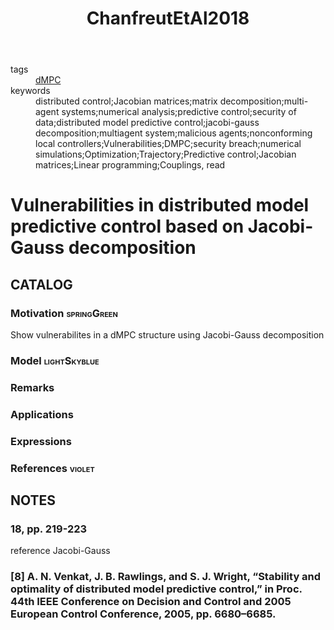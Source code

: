#+TITLE: ChanfreutEtAl2018
#+ROAM_KEY: cite:ChanfreutEtAl2018
#+ROAM_TAGS: article

- tags :: [[file:20200709101933-dmpc.org][dMPC]]
- keywords :: distributed control;Jacobian matrices;matrix decomposition;multi-agent systems;numerical analysis;predictive control;security of data;distributed model predictive control;jacobi-gauss decomposition;multiagent system;malicious agents;nonconforming local controllers;Vulnerabilities;DMPC;security breach;numerical simulations;Optimization;Trajectory;Predictive control;Jacobian matrices;Linear programming;Couplings, read


* Vulnerabilities in distributed model predictive control based on Jacobi-Gauss decomposition
  :PROPERTIES:
  :Custom_ID: ChanfreutEtAl2018
  :URL:
  :AUTHOR: P. Chanfreut, J. M. Maestre, & H. Ishii
  :NOTER_DOCUMENT: ../../docsThese/bibliography/ChanfreutEtAl2018.pdf
  :NOTER_PAGE:
  :END:

** CATALOG

*** Motivation :springGreen:
Show vulnerabilites in a dMPC structure using Jacobi-Gauss decomposition
*** Model :lightSkyblue:
*** Remarks
*** Applications
*** Expressions
*** References :violet:

** NOTES

*** 18, pp. 219-223
:PROPERTIES:
:NOTER_PAGE: [[pdf:~/docsThese/bibliography/ChanfreutEtAl2018.pdf::3++0.25;;annot-3-0]]
:ID:       ../../docsThese/bibliography/ChanfreutEtAl2018.pdf-annot-3-0
:END:
reference Jacobi-Gauss

*** [8] A. N. Venkat, J. B. Rawlings, and S. J. Wright, “Stability and optimality of distributed model predictive control,” in Proc. 44th IEEE Conference on Decision and Control and 2005 European Control Conference, 2005, pp. 6680–6685.
:PROPERTIES:
:NOTER_PAGE: [[pdf:~/docsThese/bibliography/ChanfreutEtAl2018.pdf::6++7.16;;annot-6-0]]
:ID:       ../../docsThese/bibliography/ChanfreutEtAl2018.pdf-annot-6-0
:END:

